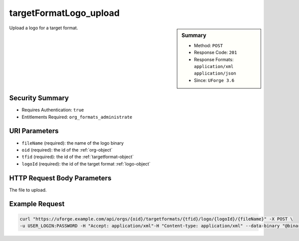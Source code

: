 .. Copyright 2019 FUJITSU LIMITED

.. _targetFormatLogo-upload:

targetFormatLogo_upload
-----------------------

.. function:: POST /orgs/{oid}/targetformats/{tfid}/logo/{logoId}/{fileName}

.. sidebar:: Summary

	* Method: ``POST``
	* Response Code: ``201``
	* Response Formats: ``application/xml`` ``application/json``
	* Since: ``UForge 3.6``

Upload a logo for a target format.

Security Summary
~~~~~~~~~~~~~~~~

* Requires Authentication: ``true``
* Entitlements Required: ``org_formats_administrate``

URI Parameters
~~~~~~~~~~~~~~

* ``fileName`` (required): the name of the logo binary
* ``oid`` (required): the id of the :ref:`org-object`
* ``tfid`` (required): the id of the :ref:`targetformat-object`
* ``logoId`` (required): the id of the target format :ref:`logo-object`

HTTP Request Body Parameters
~~~~~~~~~~~~~~~~~~~~~~~~~~~~

The file to upload.

Example Request
~~~~~~~~~~~~~~~

.. code-block:: bash

	curl "https://uforge.example.com/api/orgs/{oid}/targetformats/{tfid}/logo/{logoId}/{fileName}" -X POST \
	-u USER_LOGIN:PASSWORD -H "Accept: application/xml"-H "Content-type: application/xml" --data-binary "@binaryFilePath"

.. seealso::

	 * :ref:`imageformat-object`
	 * :ref:`primitiveFormat-getAll`
	 * :ref:`primitiveFormat-update`
	 * :ref:`targetFormatLogo-delete`
	 * :ref:`targetFormatLogo-download`
	 * :ref:`targetFormatLogo-downloadFile`
	 * :ref:`targetFormat-create`
	 * :ref:`targetFormat-delete`
	 * :ref:`targetFormat-get`
	 * :ref:`targetFormat-getAll`
	 * :ref:`targetFormat-getAllTargetPlatforms`
	 * :ref:`targetFormat-update`
	 * :ref:`targetFormat-updateAccess`
	 * :ref:`targetformat-object`
	 * :ref:`targetplatform-api-resources`
	 * :ref:`targetplatform-object`
